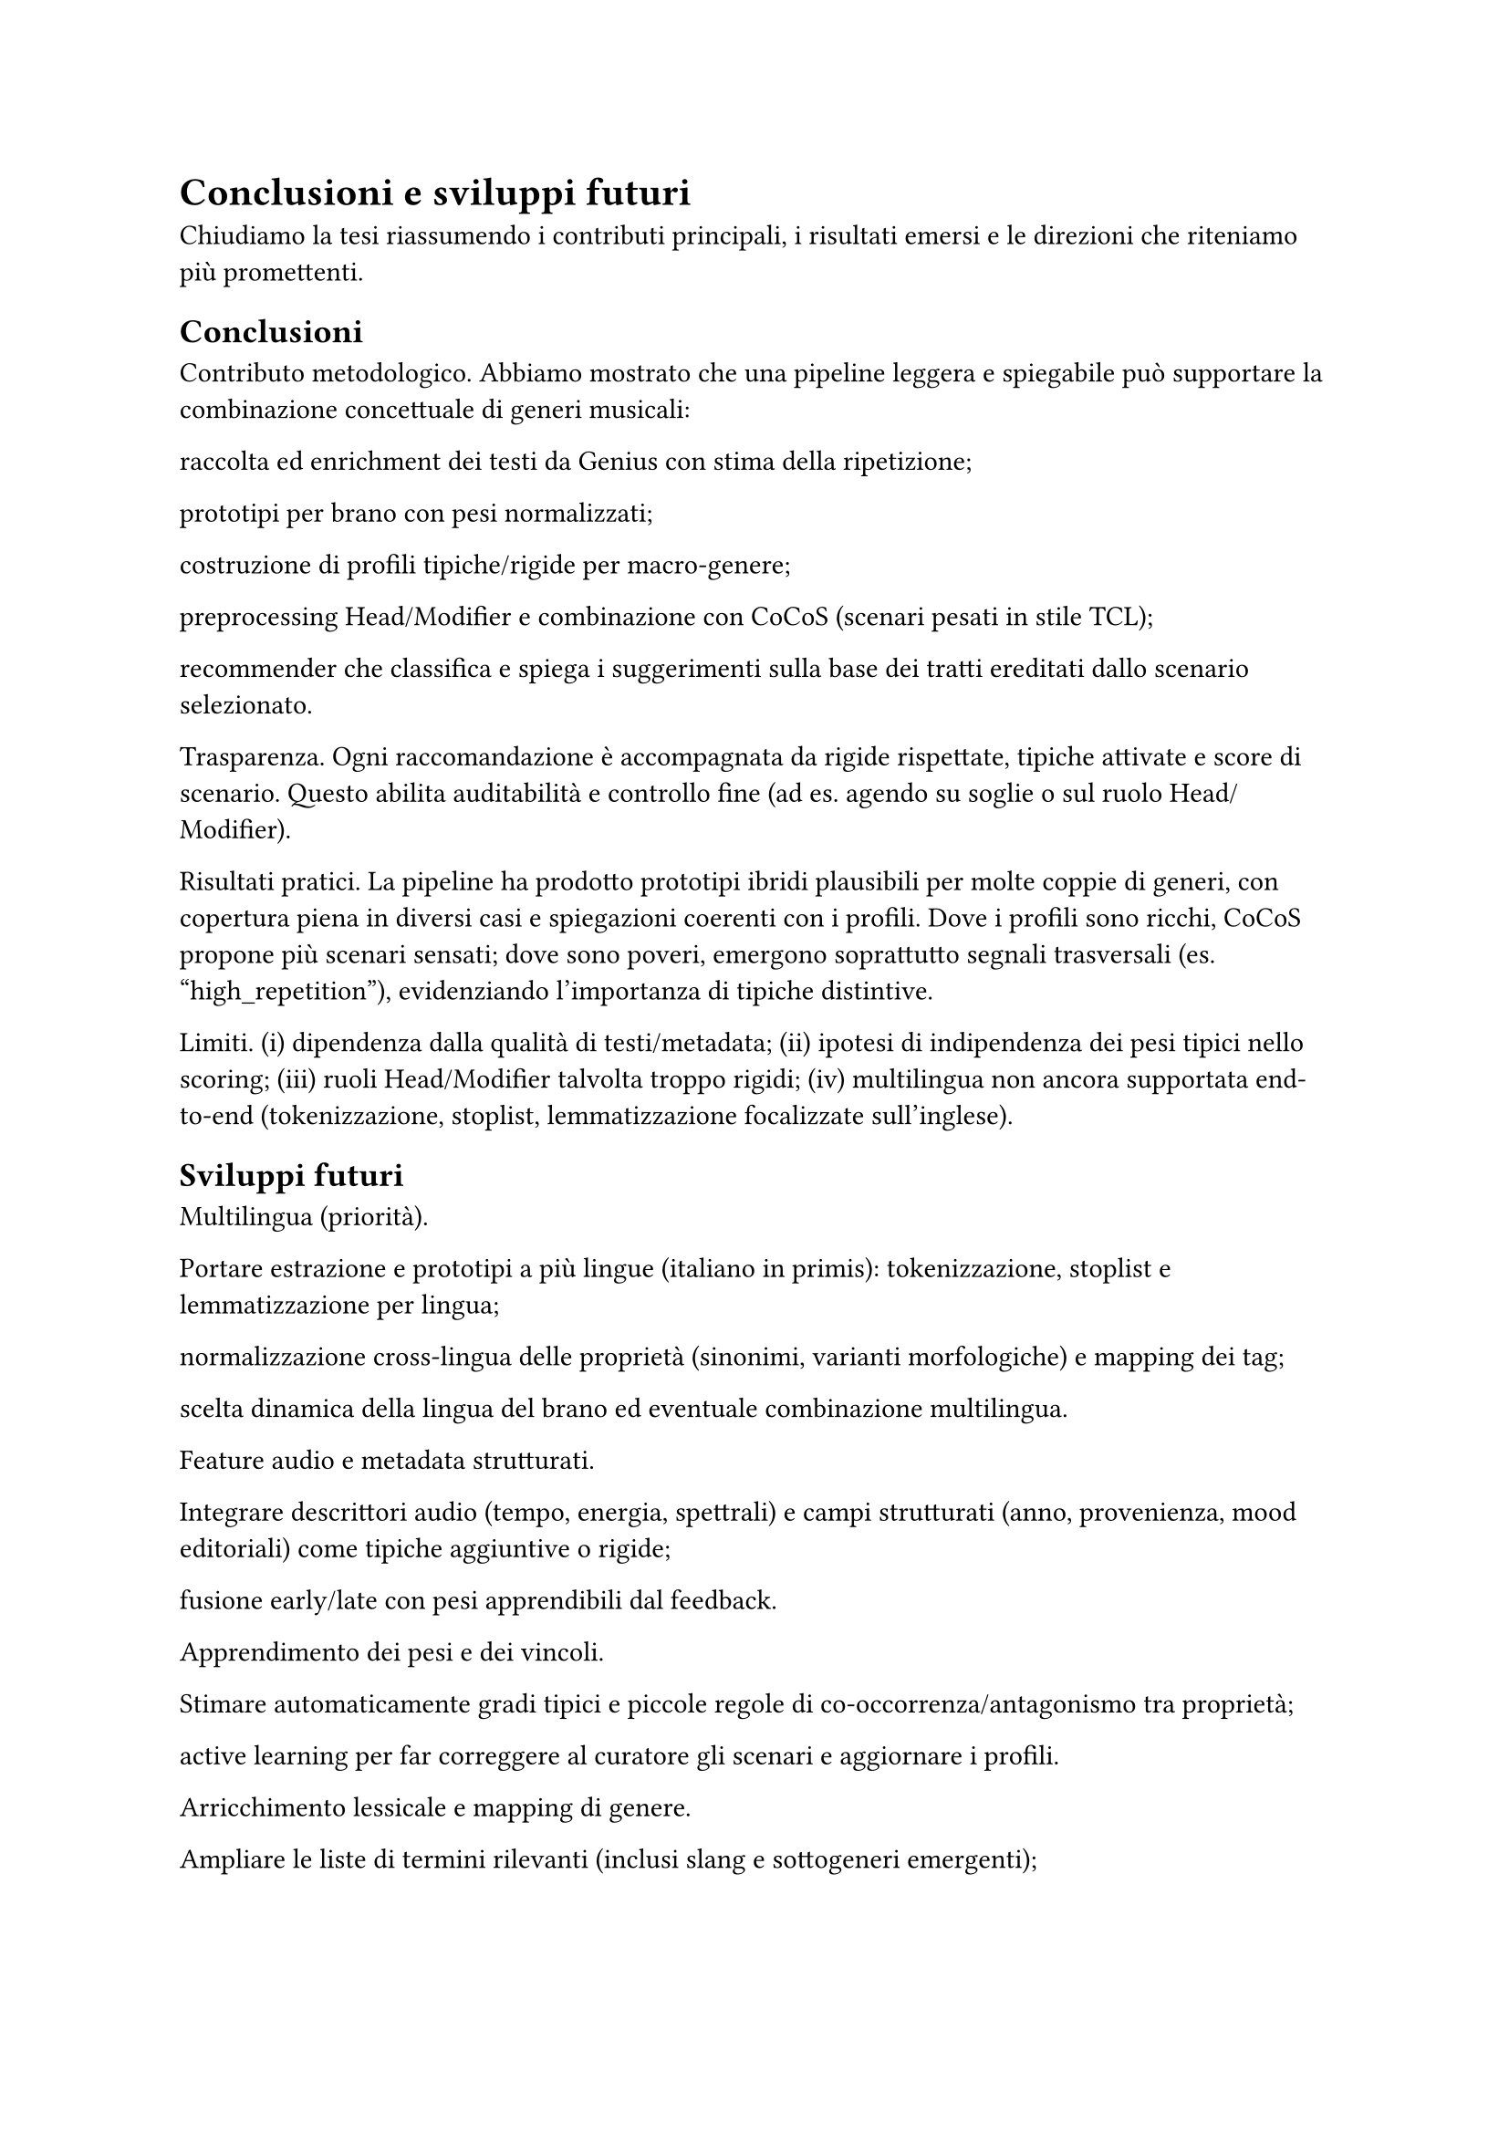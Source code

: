 = Conclusioni e sviluppi futuri

Chiudiamo la tesi riassumendo i contributi principali, i risultati emersi e le direzioni che riteniamo più promettenti.

== Conclusioni

Contributo metodologico.
Abbiamo mostrato che una pipeline leggera e spiegabile può supportare la combinazione concettuale di generi musicali:

raccolta ed enrichment dei testi da Genius con stima della ripetizione;

prototipi per brano con pesi normalizzati;

costruzione di profili tipiche/rigide per macro-genere;

preprocessing Head/Modifier e combinazione con CoCoS (scenari pesati in stile TCL);

recommender che classifica e spiega i suggerimenti sulla base dei tratti ereditati dallo scenario selezionato.

Trasparenza.
Ogni raccomandazione è accompagnata da rigide rispettate, tipiche attivate e score di scenario. Questo abilita auditabilità e controllo fine (ad es. agendo su soglie o sul ruolo Head/Modifier).

Risultati pratici.
La pipeline ha prodotto prototipi ibridi plausibili per molte coppie di generi, con copertura piena in diversi casi e spiegazioni coerenti con i profili. Dove i profili sono ricchi, CoCoS propone più scenari sensati; dove sono poveri, emergono soprattutto segnali trasversali (es. "high_repetition"), evidenziando l’importanza di tipiche distintive.

Limiti.
(i) dipendenza dalla qualità di testi/metadata;
(ii) ipotesi di indipendenza dei pesi tipici nello scoring;
(iii) ruoli Head/Modifier talvolta troppo rigidi;
(iv) multilingua non ancora supportata end-to-end (tokenizzazione, stoplist, lemmatizzazione focalizzate sull’inglese).

== Sviluppi futuri

Multilingua (priorità).

Portare estrazione e prototipi a più lingue (italiano in primis): tokenizzazione, stoplist e lemmatizzazione per lingua;

normalizzazione cross-lingua delle proprietà (sinonimi, varianti morfologiche) e mapping dei tag;

scelta dinamica della lingua del brano ed eventuale combinazione multilingua.

Feature audio e metadata strutturati.

Integrare descrittori audio (tempo, energia, spettrali) e campi strutturati (anno, provenienza, mood editoriali) come tipiche aggiuntive o rigide;

fusione early/late con pesi apprendibili dal feedback.

Apprendimento dei pesi e dei vincoli.

Stimare automaticamente gradi tipici e piccole regole di co-occorrenza/antagonismo tra proprietà;

active learning per far correggere al curatore gli scenari e aggiornare i profili.

Arricchimento lessicale e mapping di genere.

Ampliare le liste di termini rilevanti (inclusi slang e sottogeneri emergenti);

usare rappresentazioni distribuzionali per consolidare sinonimi e ridurre la frammentazione del vocabolario.

CoCoS più espressivo.

Scenari con gruppi coerenti di feature (es. “se trap, preferisci pattern ritmici ricorrenti”) e penalità per combinazioni incoerenti;

plasticità del ruolo Head/Modifier e scelta automatica del verso più naturale (H/M o M/H) per ogni coppia.

Valutazione su utenti.

Studio utente e A/B test sulle spiegazioni per misurare fiducia, utilità percepita e qualità del discovery;

metriche di diversità/novità per playlist ibride e confronto con baseline neurali o collaborative.

Tooling e riproducibilità.

Report automatici di copertura (brani non classificati, proprietà mai attivate, rigide bloccanti);

packaging della pipeline con configurazioni condivisibili e seed fissati per esperimenti ripetibili.

In sintesi, la tesi mostra che prototipi + combinazione tipica è un paradigma efficace e trasparente per generare crossover musicali spiegabili. Con multilingua, feature audio e apprendimento dei pesi, il sistema può evolvere in uno strumento pratico di curation e discovery per playlist, editoria e creatività assistita.